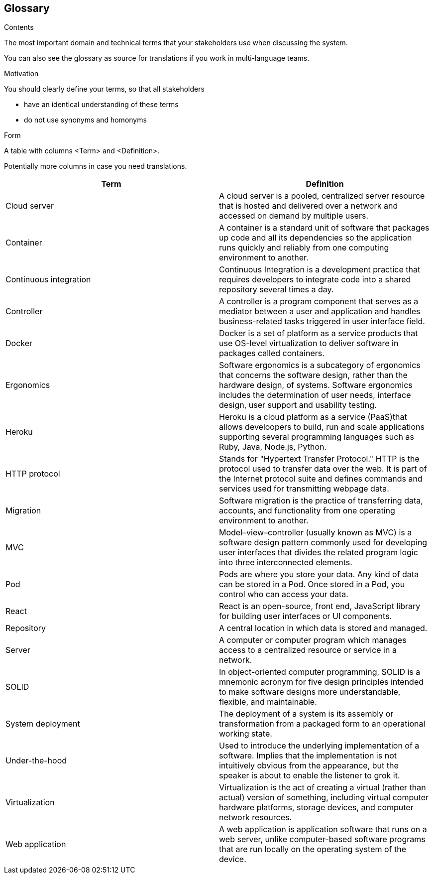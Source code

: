 [[section-glossary]]
== Glossary



[role="arc42help"]
****
.Contents
The most important domain and technical terms that your stakeholders use when discussing the system.

You can also see the glossary as source for translations if you work in multi-language teams.

.Motivation
You should clearly define your terms, so that all stakeholders

* have an identical understanding of these terms
* do not use synonyms and homonyms

.Form
A table with columns <Term> and <Definition>.

Potentially more columns in case you need translations.

****

[options="header"]
|===
| Term         | Definition
| Cloud server     | A cloud server is a pooled, centralized server resource that is hosted and delivered over a network and accessed on demand by multiple users.
| Container     | A container is a standard unit of software that packages up code and all its dependencies so the application runs quickly and reliably from one computing environment to another.
| Continuous integration   | Continuous Integration is a development practice that requires developers to integrate code into a shared repository several times a day.
| Controller    | A controller is a program component that serves as a mediator between a user and application and handles business-related tasks triggered in user interface field.
| Docker     | Docker is a set of platform as a service products that use OS-level virtualization to deliver software in packages called containers.
| Ergonomics     | Software ergonomics is a subcategory of ergonomics that concerns the software design, rather than the hardware design, of systems. Software ergonomics includes the determination of user needs, interface design, user support and usability testing.
| Heroku     | Heroku is a cloud platform as a service (PaaS)that allows develoopers to build, run and scale applications supporting several programming languages such as Ruby, Java, Node.js, Python.
| HTTP protocol    | Stands for "Hypertext Transfer Protocol." HTTP is the protocol used to transfer data over the web. It is part of the Internet protocol suite and defines commands and services used for transmitting webpage data.
| Migration    | Software migration is the practice of transferring data, accounts, and functionality from one operating environment to another.
| MVC     | Model–view–controller (usually known as MVC) is a software design pattern commonly used for developing user interfaces that divides the related program logic into three interconnected elements.
| Pod     | Pods are where you store your data. Any kind of data can be stored in a Pod. Once stored in a Pod, you control who can access your data.
| React    | React is an open-source, front end, JavaScript library for building user interfaces or UI components. 
| Repository    | A central location in which data is stored and managed.
| Server     | A computer or computer program which manages access to a centralized resource or service in a network.
| SOLID     | In object-oriented computer programming, SOLID is a mnemonic acronym for five design principles intended to make software designs more understandable, flexible, and maintainable.
| System deployment     | The deployment of a system is its assembly or transformation from a packaged form to an operational working state.
| Under-the-hood   | Used to introduce the underlying implementation of a software. Implies that the implementation is not intuitively obvious from the appearance, but the speaker is about to enable the listener to grok it.
| Virtualization     | Virtualization is the act of creating a virtual (rather than actual) version of something, including virtual computer hardware platforms, storage devices, and computer network resources.
| Web application     | A web application is application software that runs on a web server, unlike computer-based software programs that are run locally on the operating system of the device.
|===
